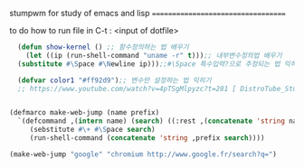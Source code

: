 stumpwm for study of emacs and lisp
===================================

to do
how to run file in C-t : <input of dotfile>


#+BEGIN_SRC emacs-lisp
    (defun show-kernel () ;; 함수정의하는 법 배우기
      (let ((ip (run-shell-command "uname -r" t)));; 내부변수정의법 배우기
	(substitute #\Space #\Newline ip)));;#\Space 특수입력?으로 추정되는 법 익히기

    (defvar color1 "#ff92d9");; 변수만 설정하는 법 익히기
    ;; https://www.youtube.com/watch?v=4pTSgMlpyzc?t=281 [ DistroTube_Stumpwm Is One Strange Window Manager ]


  (defmarco make-web-jump (name prefix)
    `(defcommand ,(intern name) (search) ((:rest ,(concatenate 'string name " search: ")))
       (sebstitute #\+ #\Space search)
       (run-shell-command (concatenate 'string ,prefix search))))

  (make-web-jump "google" "chromium http://www.google.fr/search?q=")

#+END_SRC







